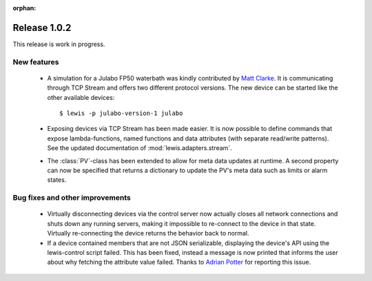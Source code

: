 :orphan:

Release 1.0.2
=============

This release is work in progress.

New features
------------

 - A simulation for a Julabo FP50 waterbath was kindly contributed by `Matt Clarke`_. It is
   communicating through TCP Stream and offers two different protocol versions. The new device
   can be started like the other available devices:
   
   ::
   
      $ lewis -p julabo-version-1 julabo

 - Exposing devices via TCP Stream has been made easier. It is now possible to define commands
   that expose lambda-functions, named functions and data attributes (with separate read/write
   patterns). See the updated documentation of :mod:`lewis.adapters.stream`.

 - The :class:`PV`-class has been extended to allow for meta data updates at runtime. A second
   property can now be specified that returns a dictionary to update the PV's meta data such as
   limits or alarm states.

Bug fixes and other improvements
--------------------------------

 - Virtually disconnecting devices via the control server now actually closes all network
   connections and shuts down any running servers, making it impossible to re-connect to the
   device in that state. Virtually re-connecting the device returns the behavior back to normal.
 - If a device contained members that are not JSON serializable, displaying the device's API
   using the lewis-control script failed. This has been fixed, instead a message is now printed
   that informs the user about why fetching the attribute value failed. Thanks to `Adrian Potter`_
   for reporting this issue.

.. _Matt Clarke: https://github.com/mattclarke
.. _Adrian Potter: https://github.com/AdrianPotter
